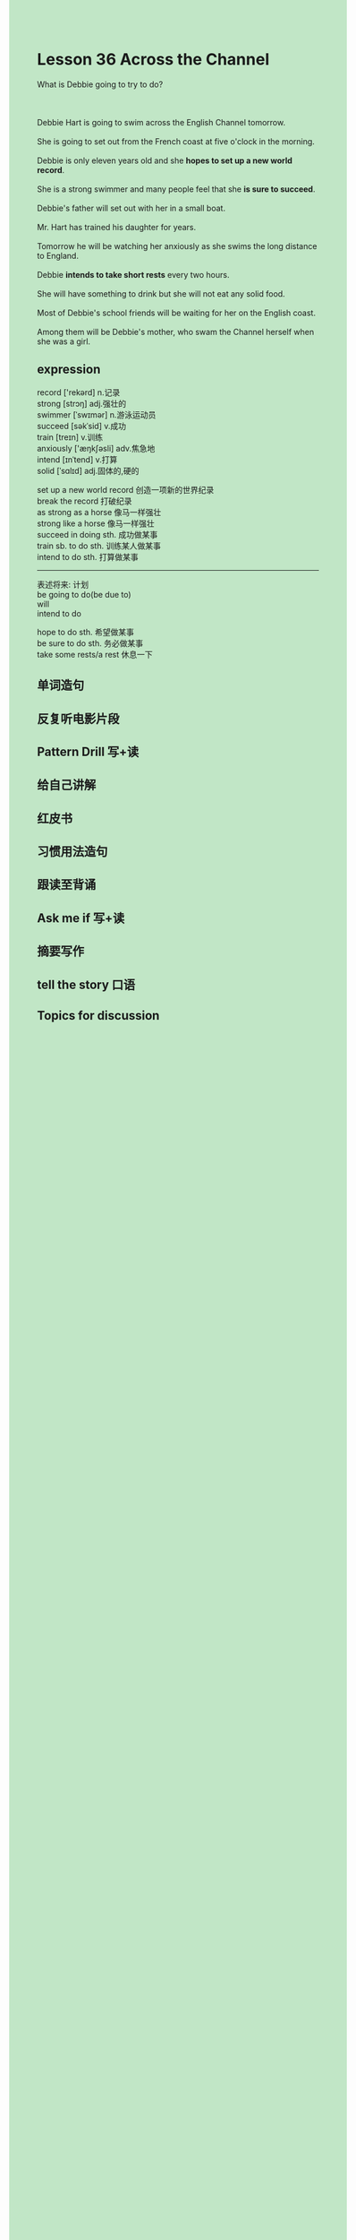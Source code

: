 #+OPTIONS: \n:t toc:nil num:nil html-postamble:nil
#+HTML_HEAD_EXTRA: <style>body {background: rgb(193, 230, 198) !important;}</style>
* Lesson 36 Across the Channel

#+begin_verse
What is Debbie going to try to do?

Debbie Hart is going to swim across the English Channel tomorrow.
She is going to set out from the French coast at five o'clock in the morning.
Debbie is only eleven years old and she *hopes to set up a new world record*.
She is a strong swimmer and many people feel that she *is sure to succeed*.
Debbie's father will set out with her in a small boat.
Mr. Hart has trained his daughter for years.
Tomorrow he will be watching her anxiously as she swims the long distance to England.
Debbie *intends to take short rests* every two hours.
She will have something to drink but she will not eat any solid food.
Most of Debbie's school friends will be waiting for her on the English coast.
Among them will be Debbie's mother, who swam the Channel herself when she was a girl.
#+end_verse
** expression
record ['rekərd] n.记录
strong [strɔŋ] adj.强壮的
swimmer [ˈswɪmər] n.游泳运动员
succeed [səkˈsid] v.成功
train [treɪn] v.训练
anxiously ['æŋkʃəsli] adv.焦急地
intend [ɪnˈtend] v.打算
solid [ˈsɑlɪd] adj.固体的,硬的

set up a new world record 创造一项新的世界纪录
break the record 打破纪录
as strong as a horse 像马一样强壮
strong like a horse 像马一样强壮
succeed in doing sth. 成功做某事
train sb. to do sth. 训练某人做某事
intend to do sth. 打算做某事

--------------------
表述将来: 计划
be going to do(be due to)
will
intend to do

hope to do sth. 希望做某事
be sure to do sth. 务必做某事
take some rests/a rest 休息一下



** 单词造句
** 反复听电影片段
** Pattern Drill 写+读
** 给自己讲解
** 红皮书
** 习惯用法造句
** 跟读至背诵
** Ask me if 写+读
** 摘要写作
** tell the story 口语
** Topics for discussion

